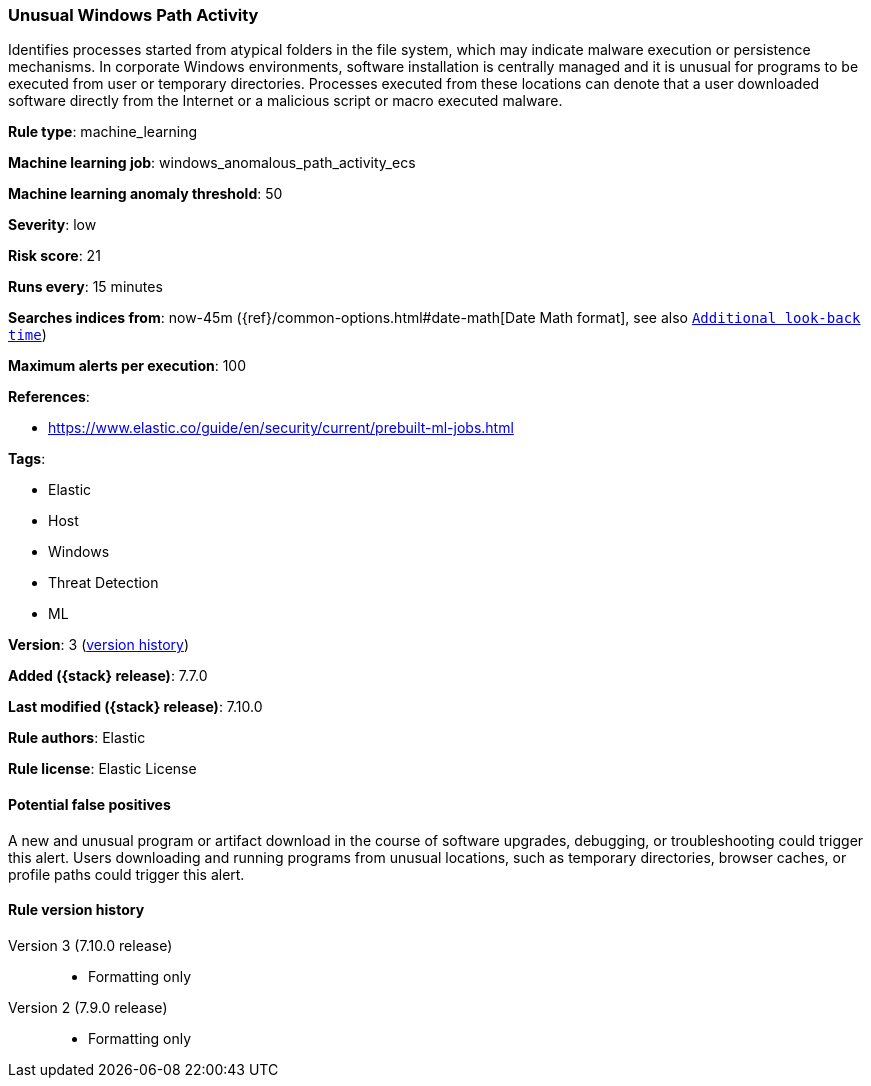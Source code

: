 [[unusual-windows-path-activity]]
=== Unusual Windows Path Activity

Identifies processes started from atypical folders in the file system, which
may indicate malware execution or persistence mechanisms. In corporate Windows
environments, software installation is centrally managed and it is unusual for
programs to be executed from user or temporary directories. Processes executed
from these locations can denote that a user downloaded software directly from
the Internet or a malicious script or macro executed malware.

*Rule type*: machine_learning

*Machine learning job*: windows_anomalous_path_activity_ecs

*Machine learning anomaly threshold*: 50


*Severity*: low

*Risk score*: 21

*Runs every*: 15 minutes

*Searches indices from*: now-45m ({ref}/common-options.html#date-math[Date Math format], see also <<rule-schedule, `Additional look-back time`>>)

*Maximum alerts per execution*: 100

*References*:

* https://www.elastic.co/guide/en/security/current/prebuilt-ml-jobs.html

*Tags*:

* Elastic
* Host
* Windows
* Threat Detection
* ML

*Version*: 3 (<<unusual-windows-path-activity-history, version history>>)

*Added ({stack} release)*: 7.7.0

*Last modified ({stack} release)*: 7.10.0

*Rule authors*: Elastic

*Rule license*: Elastic License

==== Potential false positives

A new and unusual program or artifact download in the course of software upgrades, debugging, or troubleshooting could trigger this alert. Users downloading and running programs from unusual locations, such as temporary directories, browser caches, or profile paths could trigger this alert.

[[unusual-windows-path-activity-history]]
==== Rule version history

Version 3 (7.10.0 release)::
* Formatting only

Version 2 (7.9.0 release)::
* Formatting only

